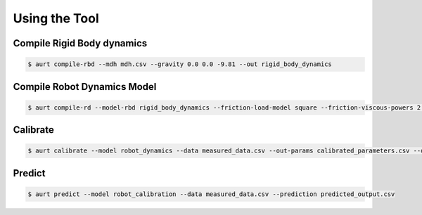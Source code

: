 Using the Tool
==============



Compile Rigid Body dynamics
---------------------------

.. code-block:: console

   $ aurt compile-rbd --mdh mdh.csv --gravity 0.0 0.0 -9.81 --out rigid_body_dynamics


Compile Robot Dynamics Model
----------------------------

.. code-block:: console

   $ aurt compile-rd --model-rbd rigid_body_dynamics --friction-load-model square --friction-viscous-powers 2 1 4 --out robot_dynamics


Calibrate
---------

.. code-block:: console

    $ aurt calibrate --model robot_dynamics --data measured_data.csv --out-params calibrated_parameters.csv --out-calibration-model robot_calibration --plot


Predict
-------

.. code-block:: console

    $ aurt predict --model robot_calibration --data measured_data.csv --prediction predicted_output.csv


